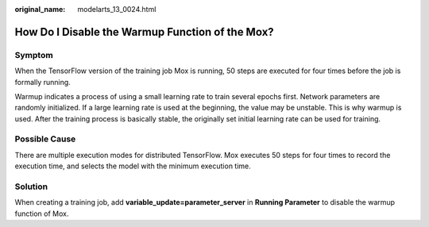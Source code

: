 :original_name: modelarts_13_0024.html

.. _modelarts_13_0024:

How Do I Disable the Warmup Function of the Mox?
================================================

Symptom
-------

When the TensorFlow version of the training job Mox is running, 50 steps are executed for four times before the job is formally running.

Warmup indicates a process of using a small learning rate to train several epochs first. Network parameters are randomly initialized. If a large learning rate is used at the beginning, the value may be unstable. This is why warmup is used. After the training process is basically stable, the originally set initial learning rate can be used for training.

Possible Cause
--------------

There are multiple execution modes for distributed TensorFlow. Mox executes 50 steps for four times to record the execution time, and selects the model with the minimum execution time.

Solution
--------

When creating a training job, add **variable_update=parameter_server** in **Running Parameter** to disable the warmup function of Mox.
